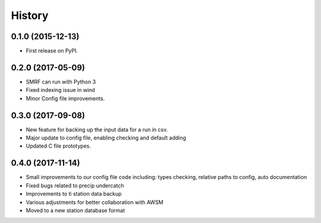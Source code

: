 =======
History
=======

0.1.0 (2015-12-13)
------------------

* First release on PyPI.

0.2.0 (2017-05-09)
------------------

* SMRF can run with Python 3
* Fixed indexing issue in wind
* Minor Config file improvements.

0.3.0 (2017-09-08)
------------------

* New feature for backing up the input data for a run in csv.
* Major update to config file, enabling checking and default adding
* Updated C file prototypes.

0.4.0 (2017-11-14)
------------------

* Small improvements to our config file code including: types checking, relative paths to config, auto documentation 
* Fixed bugs related to precip undercatch
* Improvements to ti station data backup
* Various adjustments for better collaboration with AWSM
* Moved to a new station database format


